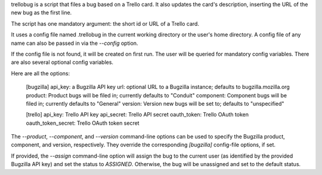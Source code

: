 trellobug is a script that files a bug based on a Trello card.  It
also updates the card's description, inserting the URL of the new bug
as the first line.


The script has one mandatory argument:  the short id or URL of a Trello
card.

It uses a config file named .trellobug in the current working directory
or the user's home directory.  A config file of any name can also be passed
in via the `--config` option.

If the config file is not found, it will be created on first run.  The user
will be queried for mandatory config variables.  There are also several optional
config variables.

Here are all the options:

    [bugzilla]
    api_key: a Bugzilla API key
    url: optional URL to a Bugzilla instance; defaults to bugzilla.mozilla.org
    product: Product bugs will be filed in; currently defaults to "Conduit"
    component: Component bugs will be filed in; currently defaults to "General"
    version: Version new bugs will be set to; defaults to "unspecified"

    [trello]
    api_key: Trello API key
    api_secret: Trello API secret
    oauth_token: Trello OAuth token
    oauth_token_secret: Trello OAuth token secret

The `--product`, `--component`, and `--version` command-line options
can be used to specify the Bugzilla product, component, and version,
respectively.  They override the corresponding `[bugzilla]`
config-file options, if set.

If provided, the `--assign` command-line option will assign the bug to
the current user (as identified by the provided Bugzilla API key) and
set the status to `ASSIGNED`.  Otherwise, the bug will be unassigned
and set to the default status.


